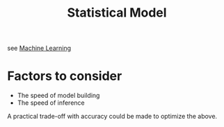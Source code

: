 :PROPERTIES:
:ID:       7edf45ab-513a-4fb7-84c8-ab2c07070bcc
:END:
#+title: Statistical Model
#+filetags: :ml:ai:math:

see [[id:20230713T110006.406161][Machine Learning]]

* Factors to consider

 - The speed of model building
 - The speed of inference

 A practical trade-off with accuracy could be made to optimize the above.

